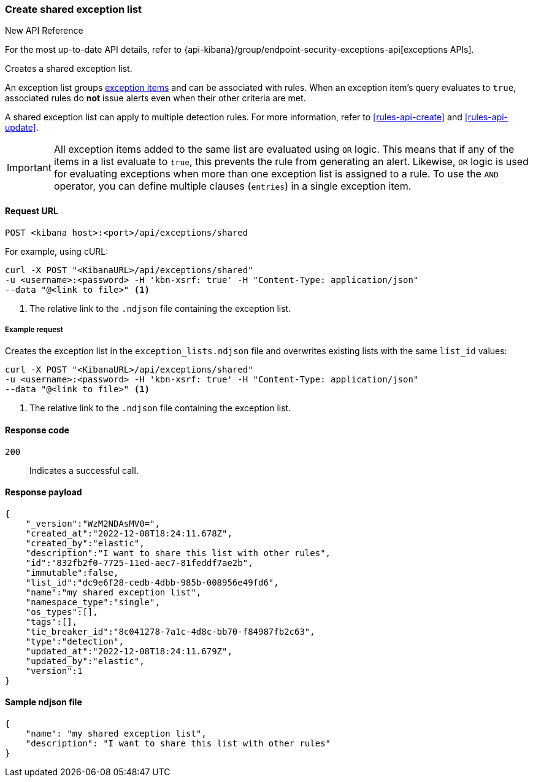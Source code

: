 [[exceptions-api-create-shared-exception-list]]
=== Create shared exception list

.New API Reference
[sidebar]
--
For the most up-to-date API details, refer to {api-kibana}/group/endpoint-security-exceptions-api[exceptions APIs].
--

Creates a shared exception list.

An exception list groups <<exceptions-api-create-exception-item, exception items>>
and can be associated with rules. When an exception item's query evaluates to
`true`, associated rules do *not* issue alerts even when their other criteria are met.

A shared exception list can apply to multiple detection rules. 
For more information, refer to <<rules-api-create>> and <<rules-api-update>>.

IMPORTANT: All exception items added to the same list are evaluated using
`OR` logic. This means that if any of the items in a list evaluate to `true`, this
prevents the rule from generating an alert. Likewise, `OR` logic is
used for evaluating exceptions when more than one exception list is
assigned to a rule. To use the `AND` operator, you can define multiple clauses
(`entries`) in a single exception item.

==== Request URL

`POST <kibana host>:<port>/api/exceptions/shared`

For example, using cURL:

[source,console]
--------------------------------------------------
curl -X POST "<KibanaURL>/api/exceptions/shared"
-u <username>:<password> -H 'kbn-xsrf: true' -H "Content-Type: application/json"
--data "@<link to file>" <1>
--------------------------------------------------
<1> The relative link to the `.ndjson` file containing the exception list.

===== Example request

Creates the exception list in the `exception_lists.ndjson` file and overwrites
existing lists with the same `list_id` values:

[source,console]
--------------------------------------------------
curl -X POST "<KibanaURL>/api/exceptions/shared"
-u <username>:<password> -H 'kbn-xsrf: true' -H "Content-Type: application/json"
--data "@<link to file>" <1>
--------------------------------------------------
<1> The relative link to the `.ndjson` file containing the exception list.


==== Response code

`200`::
    Indicates a successful call.


==== Response payload

[source,json]
--------------------------------------------------
{
    "_version":"WzM2NDAsMV0=",
    "created_at":"2022-12-08T18:24:11.678Z",
    "created_by":"elastic",
    "description":"I want to share this list with other rules",
    "id":"832fb2f0-7725-11ed-aec7-81feddf7ae2b",
    "immutable":false,
    "list_id":"dc9e6f28-cedb-4dbb-985b-008956e49fd6",
    "name":"my shared exception list",
    "namespace_type":"single",
    "os_types":[],
    "tags":[],
    "tie_breaker_id":"8c041278-7a1c-4d8c-bb70-f84987fb2c63",
    "type":"detection",
    "updated_at":"2022-12-08T18:24:11.679Z",
    "updated_by":"elastic",
    "version":1
}
--------------------------------------------------


==== Sample ndjson file
[source,json]
-------------------------------------------------
{
    "name": "my shared exception list",
    "description": "I want to share this list with other rules"
}
-------------------------------------------------